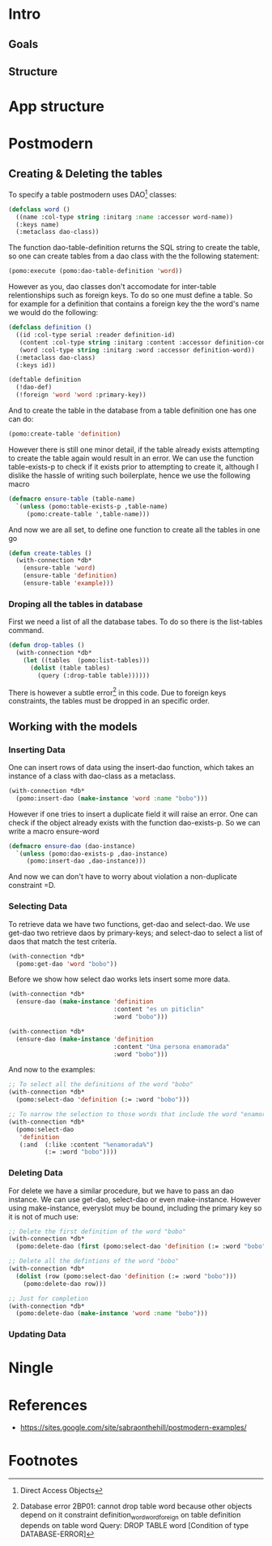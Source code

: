 * Intro
** Goals
** Structure
* App structure
* Postmodern
** Creating & Deleting the tables

To specify a table postmodern uses DAO[fn:2] classes:
#+begin_src lisp
(defclass word ()
  ((name :col-type string :initarg :name :accessor word-name))
  (:keys name)
  (:metaclass dao-class))
#+end_src

The function dao-table-definition returns the SQL string to create the table, so one can create tables from a dao class with the the following statement:
#+begin_src lisp
(pomo:execute (pomo:dao-table-definition 'word))
#+end_src

However as you, dao classes don't accomodate for inter-table relentionships such as foreign keys. To do so one must define a table. So for example for a definition that contains a foreign key the the word's name we would do the following:

#+begin_src lisp
(defclass definition ()
  ((id :col-type serial :reader definition-id)
   (content :col-type string :initarg :content :accessor definition-content)
   (word :col-type string :initarg :word :accessor definition-word))
  (:metaclass dao-class)
  (:keys id))

(deftable definition
  (!dao-def)
  (!foreign 'word 'word :primary-key))
#+end_src

And to create the table in the database from a table definition one has one can do:

#+begin_src lisp
(pomo:create-table 'definition)
#+end_src

However there is still one minor detail, if the table already exists attempting to create the table again would result in an error. We can use the function table-exists-p to check if it exists prior to attempting to create it, although I dislike the hassle of writing such boilerplate, hence we use the following macro

#+begin_src lisp
(defmacro ensure-table (table-name)
  `(unless (pomo:table-exists-p ,table-name)
     (pomo:create-table ',table-name)))
#+end_src

And now we are all set, to define one function to create all the tables in one go
#+begin_src lisp
(defun create-tables ()
  (with-connection *db*
    (ensure-table 'word)
    (ensure-table 'definition)
    (ensure-table 'example)))
#+end_src

*** Droping all the tables in database
    First we need a list of all the database tabes. To do so there is the list-tables command.

#+begin_src lisp
(defun drop-tables ()
  (with-connection *db*
    (let ((tables  (pomo:list-tables)))
      (dolist (table tables)
        (query (:drop-table table))))))
#+end_src

There is however a subtle error[fn:1] in this code. Due to foreign keys constraints, the tables must be dropped in an specific order.

** Working with the models

*** Inserting Data
    One can insert rows of data using the insert-dao function, which takes an instance of a class with dao-class as a metaclass.
#+begin_src lisp
(with-connection *db*
  (pomo:insert-dao (make-instance 'word :name "bobo")))
#+end_src

    However if one tries to insert a duplicate field it will raise an error. One can check if the object already exists with the function dao-exists-p. So we can write a macro ensure-word

#+begin_src lisp
(defmacro ensure-dao (dao-instance)
  `(unless (pomo:dao-exists-p ,dao-instance)
     (pomo:insert-dao ,dao-instance)))
#+end_src

And now we can don't have to worry about violation a non-duplicate constraint =D.

*** Selecting Data
    To retrieve data we have two functions, get-dao and select-dao. We use get-dao two retrieve daos by primary-keys; and select-dao to select a list of daos that match the test critería.

#+begin_src lisp
(with-connection *db*
  (pomo:get-dao 'word "bobo"))
#+end_src

Before we show how select dao works lets insert some more data.
#+begin_src lisp
(with-connection *db*
  (ensure-dao (make-instance 'definition
                             :content "es un piticlin"
                             :word "bobo")))

(with-connection *db*
  (ensure-dao (make-instance 'definition
                             :content "Una persona enamorada"
                             :word "bobo")))
#+end_src

And now to the examples:
#+begin_src lisp
;; To select all the definitions of the word "bobo"
(with-connection *db*
  (pomo:select-dao 'definition (:= :word "bobo")))

;; To narrow the selection to those words that include the word "enamorada"
(with-connection *db*
  (pomo:select-dao
   'definition
   (:and  (:like :content "%enamorada%")
          (:= :word "bobo"))))
#+end_src

*** Deleting Data

    For delete we have a similar procedure, but we have to pass an dao instance. We can use get-dao, select-dao or even make-instance. However using make-instance, everyslot muy be bound, including the primary key so it is not of much use:
#+begin_src lisp
;; Delete the first definition of the word "bobo"
(with-connection *db*
  (pomo:delete-dao (first (pomo:select-dao 'definition (:= :word "bobo")))))

;; Delete all the defintions of the word "bobo"
(with-connection *db*
  (dolist (row (pomo:select-dao 'definition (:= :word "bobo")))
    (pomo:delete-dao row)))

;; Just for completion
(with-connection *db*
  (pomo:delete-dao (make-instance 'word :name "bobo")))
#+end_src
*** Updating Data
* Ningle

* References
  - https://sites.google.com/site/sabraonthehill/postmodern-examples/

* Footnotes

[fn:1] Database error 2BP01: cannot drop table word because other objects depend on it
constraint definition_word_word_foreign on table definition depends on table word
Query: DROP TABLE word
   [Condition of type DATABASE-ERROR]

[fn:2] Direct Access Objects
